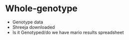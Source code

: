 



* Whole-genotype
- Genotype data
- Shreeja downloaded
- Is it Genotyped/do we have mario results spreadsheet
